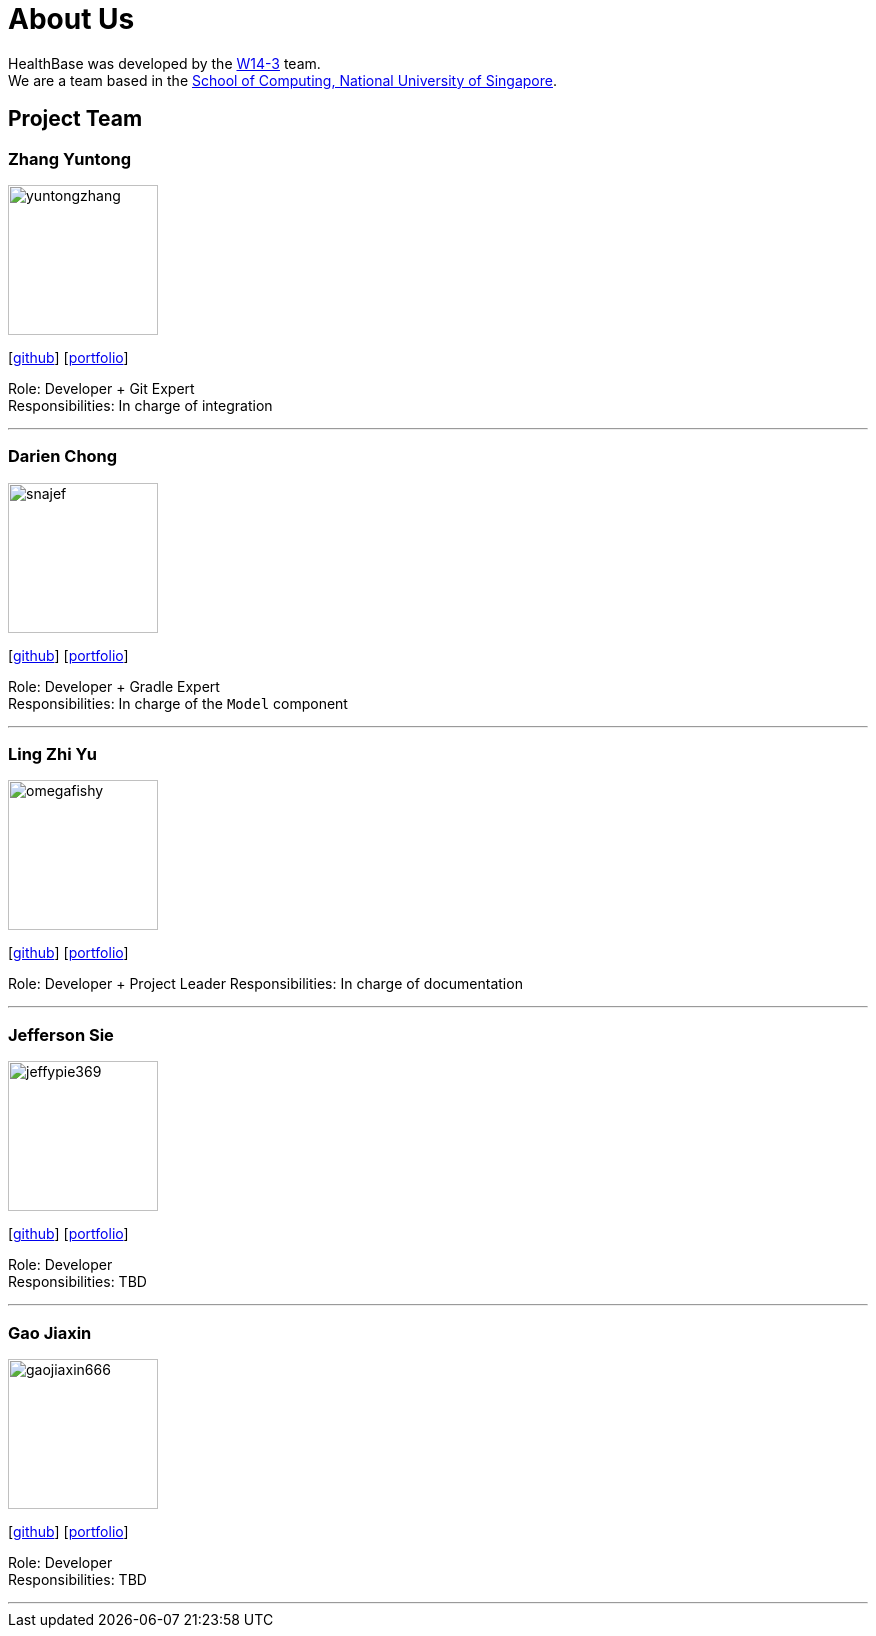 = About Us
:site-section: AboutUs
:relfileprefix: team/
:imagesDir: images
:stylesDir: stylesheets

HealthBase was developed by the https://github.com/orgs/CS2103-AY1819S1-W14-3/teams/developers[W14-3] team. +
We are a team based in the http://www.comp.nus.edu.sg[School of Computing, National University of Singapore].

== Project Team

=== Zhang Yuntong
image::yuntongzhang.png[width="150", align="left"]
{empty}[[homepage]] [https://github.com/yuntongzhang[github]] [<<yuntongzhang#, portfolio>>]

Role: Developer + Git Expert +
Responsibilities: In charge of integration +

'''

=== Darien Chong
image::snajef.png[width="150", align="left"]
{empty}[http://github.com/snajef[github]] [<<snajef#, portfolio>>]

Role: Developer + Gradle Expert +
Responsibilities: In charge of the `Model` component +

'''

=== Ling Zhi Yu
image::omegafishy.png[width="150", align="left"]
{empty}[http://github.com/omegafishy[github]] [<<omegafishy#, portfolio>>]

Role: Developer + Project Leader
Responsibilities: In charge of documentation

'''

=== Jefferson Sie
image::jeffypie369.jpg[width="150", align="left"]
{empty}[http://github.com/jeffypie369[github]] [<<jeffypie369#, portfolio>>]

Role: Developer +
Responsibilities: TBD +

'''

=== Gao Jiaxin
image::gaojiaxin666.png[width="150", align="left"]
{empty}[http://github.com/gaojiaxin666[github]] [<<GAOJIAXIN666#, portfolio>>]

Role: Developer +
Responsibilities: TBD +

'''
